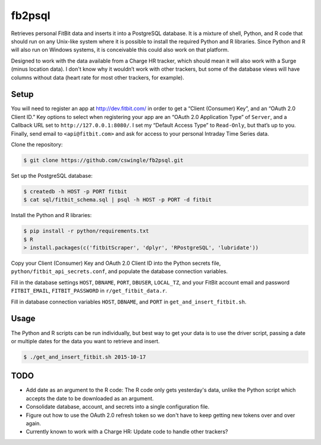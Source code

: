 fb2psql
=======

Retrieves personal FitBit data and inserts it into a PostgreSQL database.  It
is a mixture of shell, Python, and R code that should run on any Unix-like
system where it is possible to install the required Python and R libraries.
Since Python and R will also run on Windows systems, it is conceivable this
could also work on that platform.

Designed to work with the data available from a Charge HR tracker, which should
mean it will also work with a Surge (minus location data). I don't know
why it wouldn’t work with other trackers, but some of the database views
will have columns without data (heart rate for most other trackers, for
example).

Setup
-----

You will need to register an app at http://dev.fitbit.com/ in order to get a
“Client (Consumer) Key”, and an “OAuth 2.0 Client ID.” Key options to select
when registering your app are an “OAuth 2.0 Application Type” of ``Server``,
and a Callback URL set to ``http://127.0.0.1:8080/``.  I set my “Default Access
Type” to ``Read-Only``, but that’s up to you.  Finally, send email to
``<api@fitbit.com>`` and ask for access to your personal Intraday Time Series
data.

Clone the repository:

.. code:: bash

    $ git clone https://github.com/cswingle/fb2psql.git

Set up the PostgreSQL database:

.. code:: bash

   $ createdb -h HOST -p PORT fitbit
   $ cat sql/fitbit_schema.sql | psql -h HOST -p PORT -d fitbit

Install the Python and R libraries:

.. code:: bash

   $ pip install -r python/requirements.txt
   $ R
   > install.packages(c('fitbitScraper', 'dplyr', 'RPostgreSQL', 'lubridate'))

Copy your Client (Consumer) Key and OAuth 2.0 Client ID into the Python
secrets file, ``python/fitbit_api_secrets.conf``, and populate the
database connection variables.

Fill in the database settings ``HOST``, ``DBNAME``, ``PORT``,
``DBUSER``, ``LOCAL_TZ``, and your FitBit account email and password
``FITBIT_EMAIL``, ``FITBIT_PASSWORD`` in ``r/get_fitbit_data.r``.

Fill in database connection variables ``HOST``, ``DBNAME``, and ``PORT``
in ``get_and_insert_fitbit.sh``.

Usage
-----

The Python and R scripts can be run individually, but best way to get
your data is to use the driver script, passing a date or multiple dates
for the data you want to retrieve and insert.

.. code:: bash

   $ ./get_and_insert_fitbit.sh 2015-10-17

TODO
----

* Add date as an argument to the R code:  The R code only gets
  yesterday's data, unlike the Python script which accepts the date to
  be downloaded as an argument.

* Consolidate database, account, and secrets into a single configuration
  file.

* Figure out how to use the OAuth 2.0 refresh token so we don't have to
  keep getting new tokens over and over again.

* Currently known to work with a Charge HR:  Update code to handle other
  trackers?

.. vim:ft=rst:fenc=utf-8:tw=72:ts=3:sw=3:sts=3
